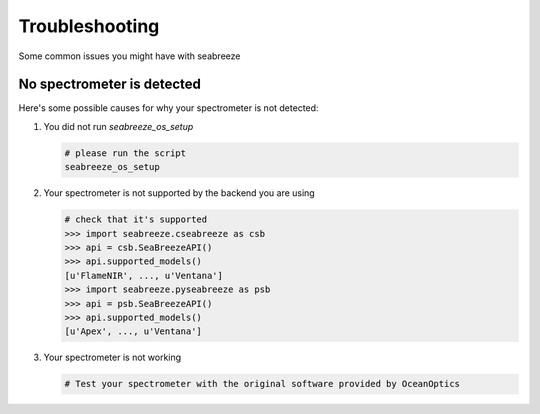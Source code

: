 Troubleshooting
===============

.. _troubleshoot:

Some common issues you might have with seabreeze

No spectrometer is detected
^^^^^^^^^^^^^^^^^^^^^^^^^^^

Here's some possible causes for why your spectrometer is not detected:

1. You did not run `seabreeze_os_setup`

   .. code:: bash

       # please run the script
       seabreeze_os_setup

2. Your spectrometer is not supported by the backend you are using

   .. code:: python

       # check that it's supported
       >>> import seabreeze.cseabreeze as csb
       >>> api = csb.SeaBreezeAPI()
       >>> api.supported_models()
       [u'FlameNIR', ..., u'Ventana']
       >>> import seabreeze.pyseabreeze as psb
       >>> api = psb.SeaBreezeAPI()
       >>> api.supported_models()
       [u'Apex', ..., u'Ventana']

3. Your spectrometer is not working

   .. code:: bash

       # Test your spectrometer with the original software provided by OceanOptics
